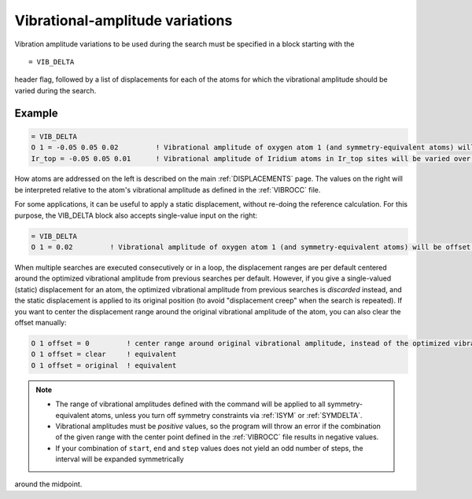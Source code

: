 .. _vibdelta:

================================
Vibrational-amplitude variations
================================

Vibration amplitude variations to be used during the
search must be specified in a block starting with the

::

   = VIB_DELTA

header flag, followed by a list of displacements for each of the atoms
for which the vibrational amplitude should be varied during the search.

Example
=======

..  code-block:: none

   = VIB_DELTA
   O 1 = -0.05 0.05 0.02         ! Vibrational amplitude of oxygen atom 1 (and symmetry-equivalent atoms) will be varied over the range [-0.05, 0.05] with step 0.02
   Ir_top = -0.05 0.05 0.01      ! Vibrational amplitude of Iridium atoms in Ir_top sites will be varied over the range [-0.05, 0.05] with step 0.01

How atoms are addressed on the left is described on the main
:ref:`DISPLACEMENTS`  page. The values on the right will be interpreted 
relative to the atom's vibrational amplitude as defined in the :ref:`VIBROCC`
file.

For some applications, it can be useful to apply a static displacement,
without re-doing the reference calculation. For this purpose, the
VIB_DELTA block also accepts single-value input on the right:

..  code-block:: none

   = VIB_DELTA
   O 1 = 0.02         ! Vibrational amplitude of oxygen atom 1 (and symmetry-equivalent atoms) will be offset from the value in VIBROCC by 0.02

When multiple searches are executed consecutively or in a loop, the
displacement ranges are per default centered around the optimized
vibrational amplitude from previous searches per default. However,
if you give a single-valued (static) displacement for an atom, the
optimized vibrational amplitude from previous searches is *discarded*
instead, and the static displacement is applied to its original position
(to avoid "displacement creep" when the search is repeated). If you want
to center the displacement range around the original vibrational amplitude
of the atom, you can also clear the offset manually:

..  code-block:: none

   O 1 offset = 0         ! center range around original vibrational amplitude, instead of the optimized vibrational amplitude resulting from previous searches
   O 1 offset = clear     ! equivalent
   O 1 offset = original  ! equivalent


.. note::
   -  The range of vibrational amplitudes defined with the command will be
      applied to all symmetry-equivalent atoms, unless you turn off symmetry
      constraints via :ref:`ISYM`  or :ref:`SYMDELTA`.
   -  Vibrational amplitudes must be *positive* values, so the program will
      throw an error if the combination of the given range with the center
      point defined in the :ref:`VIBROCC` file results in negative values.
   -  If your combination of ``start``, ``end`` and ``step`` values does not
      yield an odd number of steps, the interval will be expanded symmetrically
      around the midpoint.
